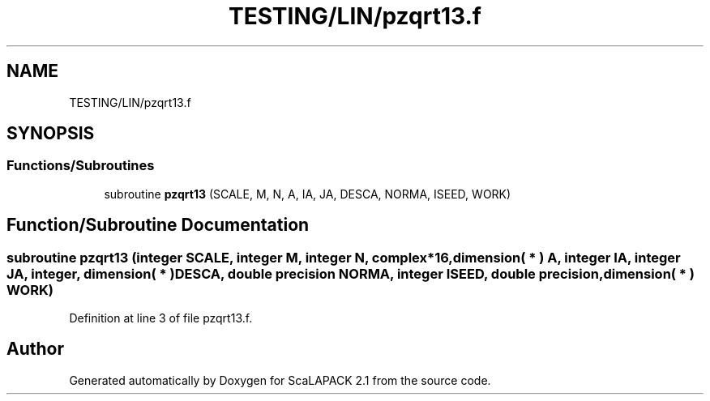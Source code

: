 .TH "TESTING/LIN/pzqrt13.f" 3 "Sat Nov 16 2019" "Version 2.1" "ScaLAPACK 2.1" \" -*- nroff -*-
.ad l
.nh
.SH NAME
TESTING/LIN/pzqrt13.f
.SH SYNOPSIS
.br
.PP
.SS "Functions/Subroutines"

.in +1c
.ti -1c
.RI "subroutine \fBpzqrt13\fP (SCALE, M, N, A, IA, JA, DESCA, NORMA, ISEED, WORK)"
.br
.in -1c
.SH "Function/Subroutine Documentation"
.PP 
.SS "subroutine pzqrt13 (integer SCALE, integer M, integer N, \fBcomplex\fP*16, dimension( * ) A, integer IA, integer JA, integer, dimension( * ) DESCA, double precision NORMA, integer ISEED, double precision, dimension( * ) WORK)"

.PP
Definition at line 3 of file pzqrt13\&.f\&.
.SH "Author"
.PP 
Generated automatically by Doxygen for ScaLAPACK 2\&.1 from the source code\&.
